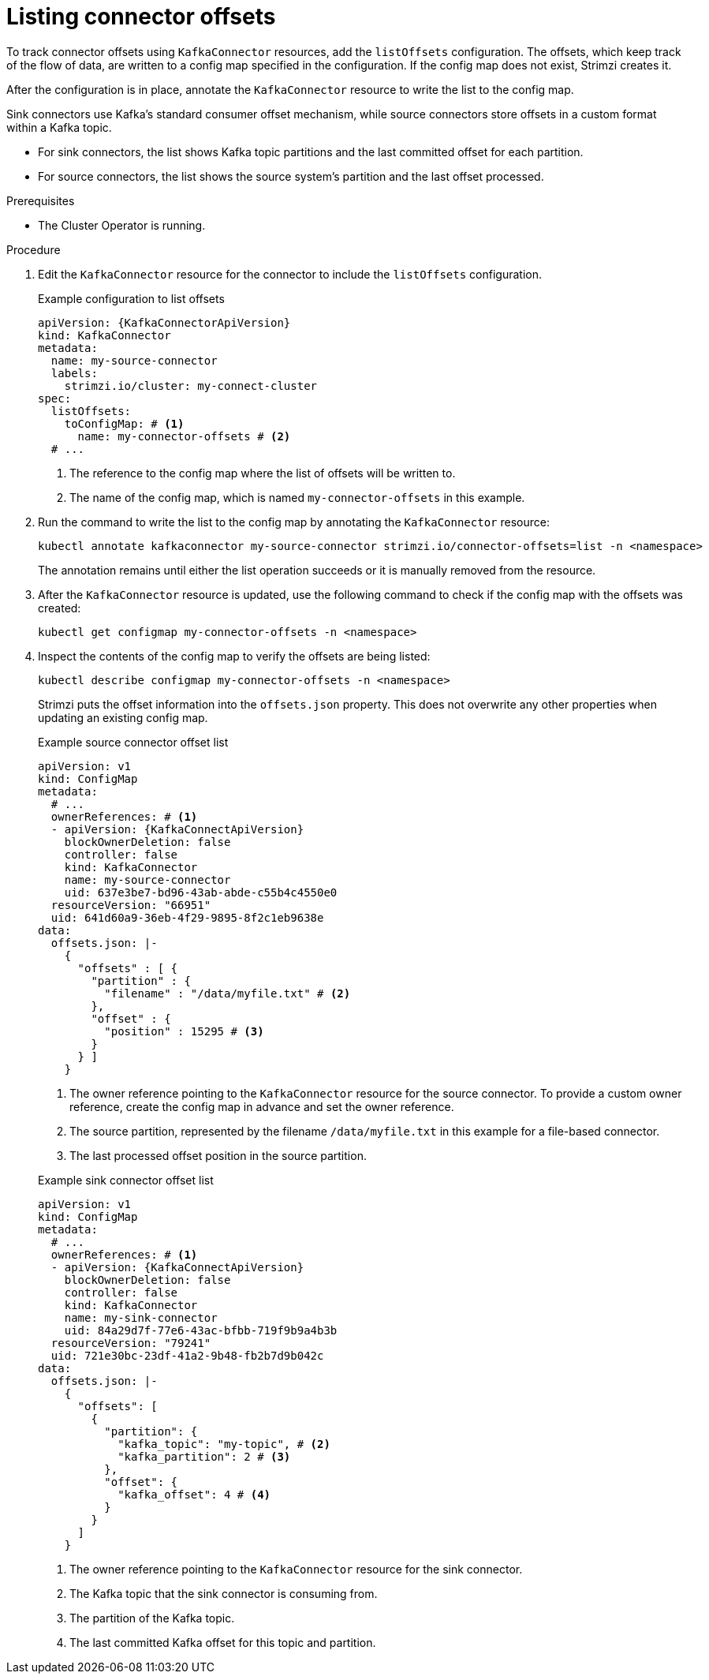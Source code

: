 // Module included in the following assemblies:
//
// assembly-config.adoc

[id='proc-listing-connector-offsets-{context}']
= Listing connector offsets

[role="_abstract"]
To track connector offsets using `KafkaConnector` resources, add the `listOffsets` configuration. 
The offsets, which keep track of the flow of data, are written to a config map specified in the configuration. 
If the config map does not exist, Strimzi creates it. 

After the configuration is in place, annotate the `KafkaConnector` resource to write the list to the config map.

Sink connectors use Kafka's standard consumer offset mechanism, while source connectors store offsets in a custom format within a Kafka topic.

* For sink connectors, the list shows Kafka topic partitions and the last committed offset for each partition.
* For source connectors, the list shows the source system’s partition and the last offset processed. 

.Prerequisites

* The Cluster Operator is running.

.Procedure

. Edit the `KafkaConnector` resource for the connector to include the `listOffsets` configuration.
+
.Example configuration to list offsets
[source,yaml,subs="+attributes"]
----
apiVersion: {KafkaConnectorApiVersion}
kind: KafkaConnector
metadata:
  name: my-source-connector
  labels:
    strimzi.io/cluster: my-connect-cluster
spec:
  listOffsets:
    toConfigMap: # <1>
      name: my-connector-offsets # <2>
  # ...  
----
<1> The reference to the config map where the list of offsets will be written to. 
<2> The name of the config map, which is named `my-connector-offsets` in this example. 

. Run the command to write the list to the config map by annotating the `KafkaConnector` resource:
+
[source,shell]
----
kubectl annotate kafkaconnector my-source-connector strimzi.io/connector-offsets=list -n <namespace>
----
+
The annotation remains until either the list operation succeeds or it is manually removed from the resource.

. After the `KafkaConnector` resource is updated, use the following command to check if the config map with the offsets was created:
+
[source,shell]
----
kubectl get configmap my-connector-offsets -n <namespace>
----

. Inspect the contents of the config map to verify the offsets are being listed:
+
[source,shell]
----
kubectl describe configmap my-connector-offsets -n <namespace>
----
+
Strimzi puts the offset information into the `offsets.json` property. 
This does not overwrite any other properties when updating an existing config map.
+
--
.Example source connector offset list
[source,yaml,subs="+attributes"]
----
apiVersion: v1
kind: ConfigMap
metadata:
  # ...
  ownerReferences: # <1>
  - apiVersion: {KafkaConnectApiVersion}
    blockOwnerDeletion: false
    controller: false
    kind: KafkaConnector
    name: my-source-connector
    uid: 637e3be7-bd96-43ab-abde-c55b4c4550e0
  resourceVersion: "66951"
  uid: 641d60a9-36eb-4f29-9895-8f2c1eb9638e
data: 
  offsets.json: |-
    {
      "offsets" : [ {
        "partition" : {
          "filename" : "/data/myfile.txt" # <2>
        },
        "offset" : {
          "position" : 15295 # <3>
        }
      } ]
    } 
----
<1> The owner reference pointing to the `KafkaConnector` resource for the source connector. 
To provide a custom owner reference, create the config map in advance and set the owner reference. 
<2> The source partition, represented by the filename `/data/myfile.txt` in this example for a file-based connector.
<3> The last processed offset position in the source partition.
--
+
--
.Example sink connector offset list
[source,yaml,subs="+attributes"]
----
apiVersion: v1
kind: ConfigMap
metadata:
  # ...
  ownerReferences: # <1>
  - apiVersion: {KafkaConnectApiVersion}
    blockOwnerDeletion: false
    controller: false
    kind: KafkaConnector
    name: my-sink-connector
    uid: 84a29d7f-77e6-43ac-bfbb-719f9b9a4b3b
  resourceVersion: "79241"
  uid: 721e30bc-23df-41a2-9b48-fb2b7d9b042c
data: 
  offsets.json: |-
    {
      "offsets": [
        {
          "partition": {
            "kafka_topic": "my-topic", # <2>
            "kafka_partition": 2 # <3>
          },
          "offset": {
            "kafka_offset": 4 # <4>
          }
        }
      ]
    }
----
<1> The owner reference pointing to the `KafkaConnector` resource for the sink connector. 
<2> The Kafka topic that the sink connector is consuming from.
<3> The partition of the Kafka topic.
<4> The last committed Kafka offset for this topic and partition.
--